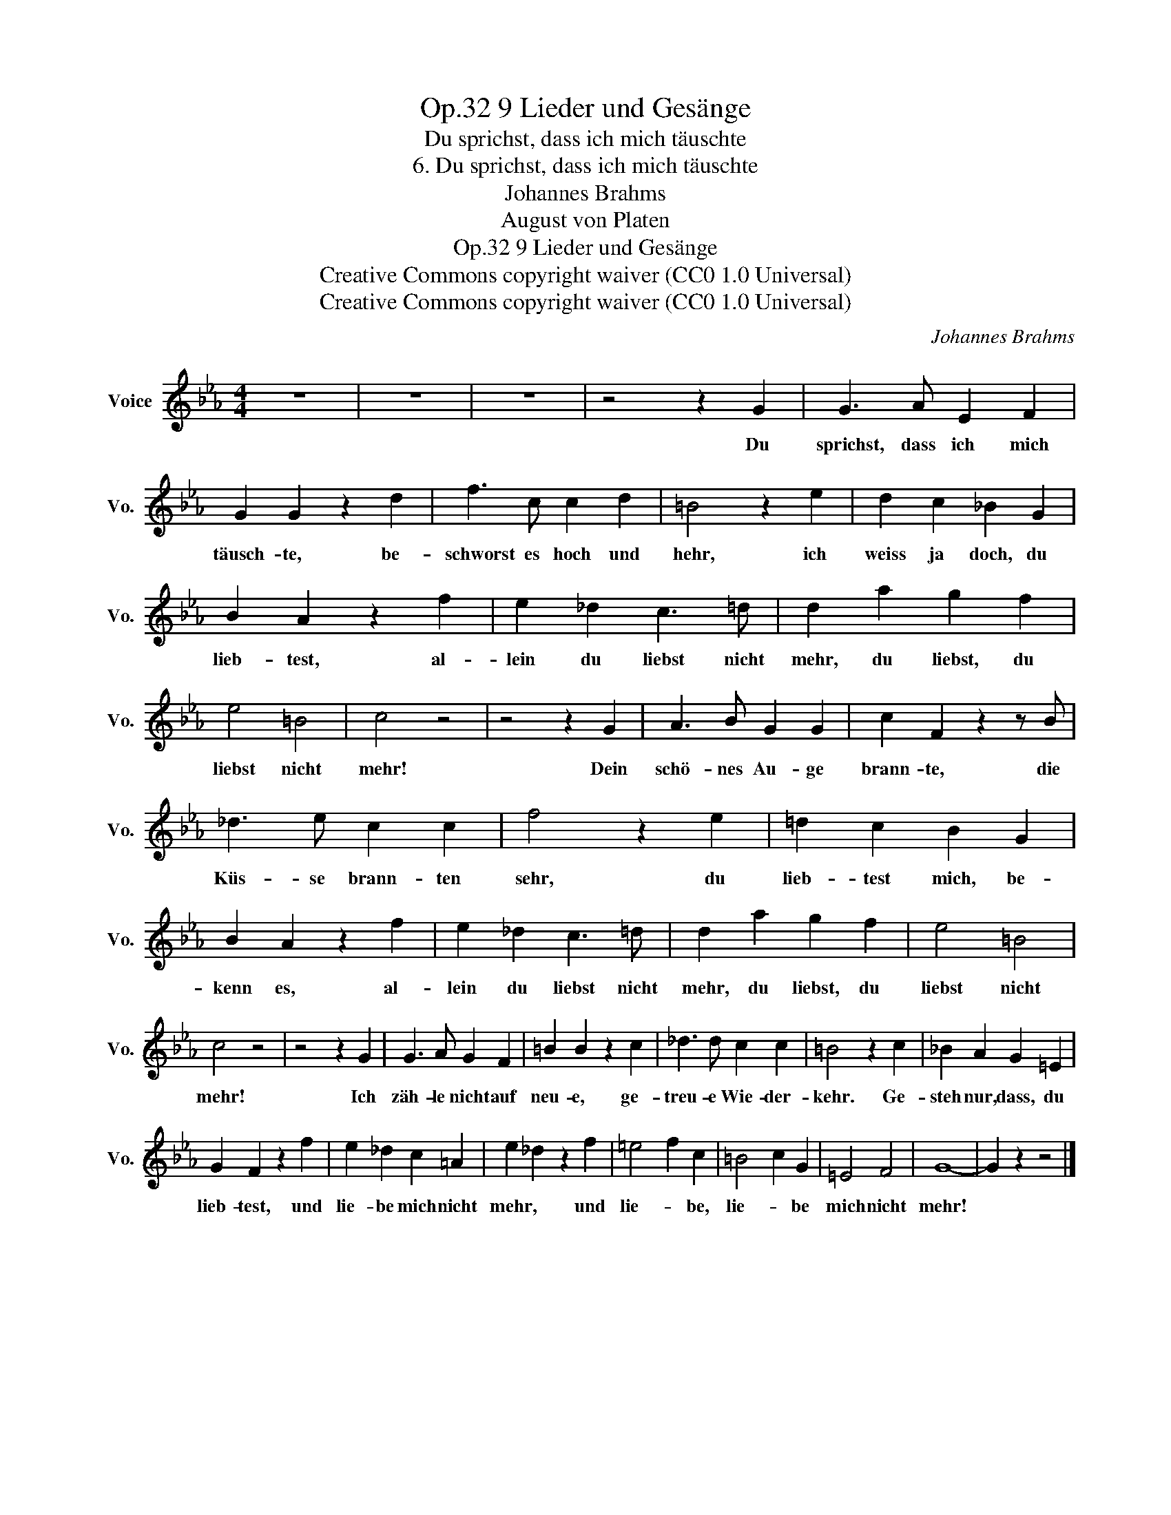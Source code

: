 X:1
T:9 Lieder und Gesänge, Op.32
T:Du sprichst, dass ich mich täuschte
T:6. Du sprichst, dass ich mich täuschte
T:Johannes Brahms
T:August von Platen
T:9 Lieder und Gesänge, Op.32
T:Creative Commons copyright waiver (CC0 1.0 Universal) 
T:Creative Commons copyright waiver (CC0 1.0 Universal) 
C:Johannes Brahms
Z:August von Platen
Z:Creative Commons copyright waiver (CC0 1.0 Universal)
Z:
L:1/8
M:4/4
K:Eb
V:1 treble nm="Voice" snm="Vo."
V:1
 z8 | z8 | z8 | z4 z2 G2 | G3 A E2 F2 | G2 G2 z2 d2 | f3 c c2 d2 | =B4 z2 e2 | d2 c2 _B2 G2 | %9
w: |||Du|sprichst, dass ich mich|täusch- te, be-|schworst es hoch und|hehr, ich|weiss ja doch, du|
 B2 A2 z2 f2 | e2 _d2 c3 =d | d2 a2 g2 f2 | e4 =B4 | c4 z4 | z4 z2 G2 | A3 B G2 G2 | c2 F2 z2 z B | %17
w: lieb- test, al-|lein du liebst nicht|mehr, du liebst, du|liebst nicht|mehr!|Dein|schö- nes Au- ge|brann- te, die|
 _d3 e c2 c2 | f4 z2 e2 | =d2 c2 B2 G2 | B2 A2 z2 f2 | e2 _d2 c3 =d | d2 a2 g2 f2 | e4 =B4 | %24
w: Küs- se brann- ten|sehr, du|lieb- test mich, be-|kenn es, al-|lein du liebst nicht|mehr, du liebst, du|liebst nicht|
 c4 z4 | z4 z2 G2 | G3 A G2 F2 | =B2 B2 z2 c2 | _d3 d c2 c2 | =B4 z2 c2 | _B2 A2 G2 =E2 | %31
w: mehr!|Ich|zäh- le nicht auf|neu- e, ge-|treu- e Wie- der-|kehr. Ge-|steh nur, dass, du|
 G2 F2 z2 f2 | e2 _d2 c2 =A2 | e2 _d2 z2 f2 | =e4 f2 c2 | =B4 c2 G2 | =E4 F4 | G8- | G2 z2 z4 |] %39
w: lieb- test, und|lie- be mich nicht|mehr, * und|lie- * be,|lie- * be|mich nicht|mehr!||

